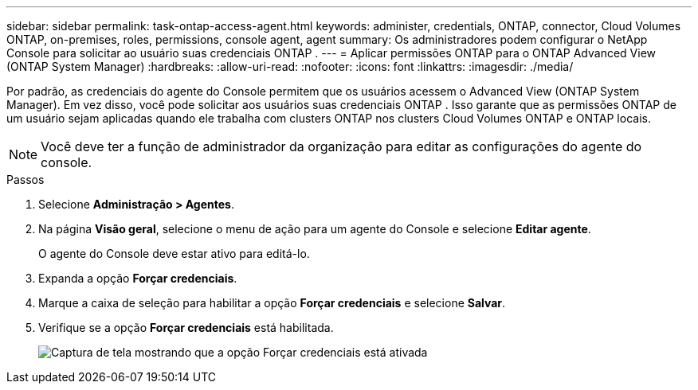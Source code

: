 ---
sidebar: sidebar 
permalink: task-ontap-access-agent.html 
keywords: administer, credentials, ONTAP, connector, Cloud Volumes ONTAP, on-premises, roles, permissions, console agent, agent 
summary: Os administradores podem configurar o NetApp Console para solicitar ao usuário suas credenciais ONTAP . 
---
= Aplicar permissões ONTAP para o ONTAP Advanced View (ONTAP System Manager)
:hardbreaks:
:allow-uri-read: 
:nofooter: 
:icons: font
:linkattrs: 
:imagesdir: ./media/


[role="lead"]
Por padrão, as credenciais do agente do Console permitem que os usuários acessem o Advanced View (ONTAP System Manager).  Em vez disso, você pode solicitar aos usuários suas credenciais ONTAP .  Isso garante que as permissões ONTAP de um usuário sejam aplicadas quando ele trabalha com clusters ONTAP nos clusters Cloud Volumes ONTAP e ONTAP locais.


NOTE: Você deve ter a função de administrador da organização para editar as configurações do agente do console.

.Passos
. Selecione *Administração > Agentes*.
. Na página *Visão geral*, selecione o menu de ação para um agente do Console e selecione *Editar agente*.
+
O agente do Console deve estar ativo para editá-lo.

. Expanda a opção *Forçar credenciais*.
. Marque a caixa de seleção para habilitar a opção *Forçar credenciais* e selecione *Salvar*.
. Verifique se a opção *Forçar credenciais* está habilitada.
+
image:screenshot-force-credentials-on.png["Captura de tela mostrando que a opção Forçar credenciais está ativada"]


